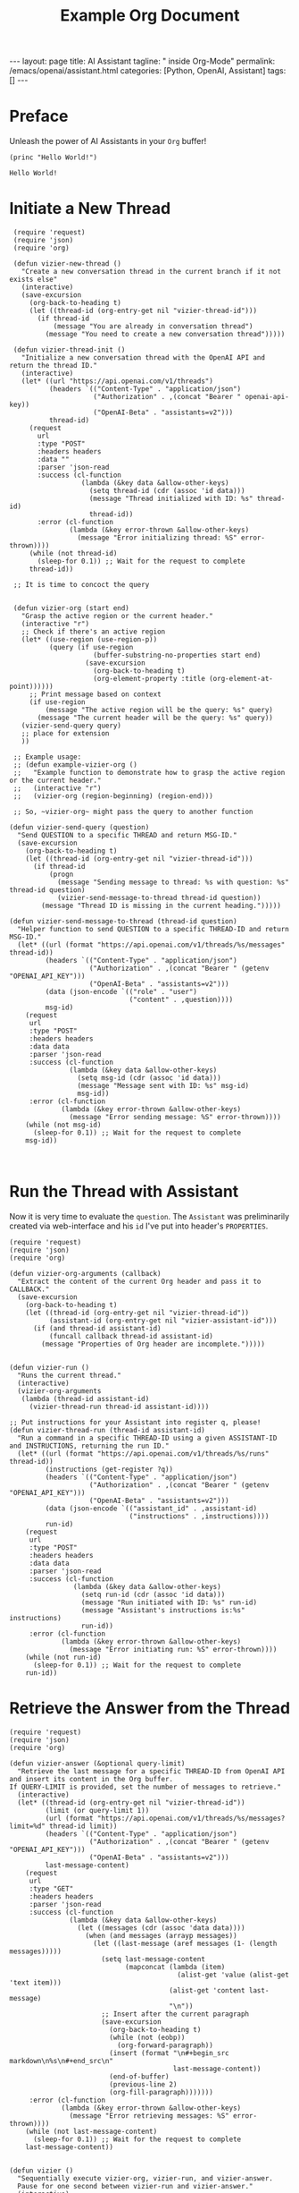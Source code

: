 #+BEGIN_EXPORT html
---
layout: page
title: AI Assistant
tagline: " inside Org-Mode"
permalink: /emacs/openai/assistant.html
categories: [Python, OpenAI, Assistant]
tags: []
---
#+END_EXPORT
#+STARTUP: showall indent
#+OPTIONS: tags:nil num:nil \n:nil @:t ::t |:t ^:{} _:{} *:t
#+PROPERTY: header-args :exports both
#+PROPERTY: header-args+ :results output pp
#+PROPERTY: header-args+ :eval no-export
#+TOC: headlines 2
* Preface

Unleash the power of AI Assistants in your =Org= buffer!

#+name: emacs-lisp-hello-world
#+begin_src elisp :exports both 
(princ "Hello World!")
#+end_src

#+RESULTS: emacs-lisp-hello-world
: Hello World!

* Initiate a New Thread
:PROPERTIES:
:vizier-thread-id: thread_Q1teTN2ZdIKPvKif3ZuzN42S
:END:


#+begin_src elisp :results none
       (require 'request)
       (require 'json)
       (require 'org)

       (defun vizier-new-thread ()
         "Create a new conversation thread in the current branch if it not exists else"
         (interactive)
         (save-excursion
           (org-back-to-heading t)
           (let ((thread-id (org-entry-get nil "vizier-thread-id")))
             (if thread-id
                 (message "You are already in conversation thread")
               (message "You need to create a new conversation thread")))))

       (defun vizier-thread-init ()
         "Initialize a new conversation thread with the OpenAI API and return the thread ID."
         (interactive)
         (let* ((url "https://api.openai.com/v1/threads")
                (headers `(("Content-Type" . "application/json")
                           ("Authorization" . ,(concat "Bearer " openai-api-key))
                           ("OpenAI-Beta" . "assistants=v2")))
                thread-id)
           (request
             url
             :type "POST"
             :headers headers
             :data ""
             :parser 'json-read
             :success (cl-function
                        (lambda (&key data &allow-other-keys)
                          (setq thread-id (cdr (assoc 'id data)))
                          (message "Thread initialized with ID: %s" thread-id)  
                          thread-id))
             :error (cl-function
                     (lambda (&key error-thrown &allow-other-keys)
                       (message "Error initializing thread: %S" error-thrown))))
           (while (not thread-id)
             (sleep-for 0.1)) ;; Wait for the request to complete
           thread-id))

       ;; It is time to concoct the query


       (defun vizier-org (start end)
         "Grasp the active region or the current header."
         (interactive "r")
         ;; Check if there's an active region
         (let* ((use-region (use-region-p))
                (query (if use-region
                           (buffer-substring-no-properties start end)
                         (save-excursion
                           (org-back-to-heading t)
                           (org-element-property :title (org-element-at-point))))))
           ;; Print message based on context
           (if use-region
               (message "The active region will be the query: %s" query)
             (message "The current header will be the query: %s" query))
         (vizier-send-query query)
         ;; place for extension
         ))

       ;; Example usage:
       ;; (defun example-vizier-org ()
       ;;   "Example function to demonstrate how to grasp the active region or the current header."
       ;;   (interactive "r")
       ;;   (vizier-org (region-beginning) (region-end)))

       ;; So, ~vizier-org~ might pass the query to another function

      (defun vizier-send-query (question)
        "Send QUESTION to a specific THREAD and return MSG-ID."
        (save-excursion
          (org-back-to-heading t)
          (let ((thread-id (org-entry-get nil "vizier-thread-id")))
            (if thread-id
                (progn
                  (message "Sending message to thread: %s with question: %s" thread-id question)
                  (vizier-send-message-to-thread thread-id question))
              (message "Thread ID is missing in the current heading.")))))

      (defun vizier-send-message-to-thread (thread-id question)
        "Helper function to send QUESTION to a specific THREAD-ID and return MSG-ID."
        (let* ((url (format "https://api.openai.com/v1/threads/%s/messages" thread-id))
               (headers `(("Content-Type" . "application/json")
                          ("Authorization" . ,(concat "Bearer " (getenv "OPENAI_API_KEY")))
                          ("OpenAI-Beta" . "assistants=v2")))
               (data (json-encode `(("role" . "user")
                                    ("content" . ,question))))
               msg-id)
          (request
           url
           :type "POST"
           :headers headers
           :data data
           :parser 'json-read
           :success (cl-function
                     (lambda (&key data &allow-other-keys)
                       (setq msg-id (cdr (assoc 'id data)))
                       (message "Message sent with ID: %s" msg-id)
                       msg-id))
           :error (cl-function
                   (lambda (&key error-thrown &allow-other-keys)
                     (message "Error sending message: %S" error-thrown))))
          (while (not msg-id)
            (sleep-for 0.1)) ;; Wait for the request to complete
          msg-id))


#+end_src

* Run the Thread with Assistant
:PROPERTIES:
:vizier-thread-id: thread_Q1teTN2ZdIKPvKif3ZuzN42S
:vizier-assistant-id: asst_k0LyQk3P0ugc93lkXqkzrP0x
:END:

Now it is very time to evaluate the ~question~. The =Assistant= was
preliminarily created via web-interface and his =id= I've put into
header's =PROPERTIES=.

#+begin_src elisp :results none
  (require 'request)
  (require 'json)
  (require 'org)

  (defun vizier-org-arguments (callback)
    "Extract the content of the current Org header and pass it to CALLBACK."
    (save-excursion
      (org-back-to-heading t)
      (let ((thread-id (org-entry-get nil "vizier-thread-id"))
            (assistant-id (org-entry-get nil "vizier-assistant-id")))
        (if (and thread-id assistant-id)
            (funcall callback thread-id assistant-id)
          (message "Properties of Org header are incomplete.")))))


  (defun vizier-run ()
    "Runs the current thread."
    (interactive)
    (vizier-org-arguments
     (lambda (thread-id assistant-id)
       (vizier-thread-run thread-id assistant-id))))

  ;; Put instructions for your Assistant into register q, please!
  (defun vizier-thread-run (thread-id assistant-id)
    "Run a command in a specific THREAD-ID using a given ASSISTANT-ID and INSTRUCTIONS, returning the run ID."
    (let* ((url (format "https://api.openai.com/v1/threads/%s/runs" thread-id))
           (instructions (get-register ?q))
           (headers `(("Content-Type" . "application/json")
                      ("Authorization" . ,(concat "Bearer " (getenv "OPENAI_API_KEY")))
                      ("OpenAI-Beta" . "assistants=v2")))
           (data (json-encode `(("assistant_id" . ,assistant-id)
                                ("instructions" . ,instructions))))
           run-id)
      (request
       url
       :type "POST"
       :headers headers
       :data data
       :parser 'json-read
       :success (cl-function
                  (lambda (&key data &allow-other-keys)
                    (setq run-id (cdr (assoc 'id data)))
                    (message "Run initiated with ID: %s" run-id)
                    (message "Assistant's instructions is:%s" instructions)
                    run-id))
       :error (cl-function
               (lambda (&key error-thrown &allow-other-keys)
                 (message "Error initiating run: %S" error-thrown))))
      (while (not run-id)
        (sleep-for 0.1)) ;; Wait for the request to complete
      run-id))
#+end_src

* Retrieve the Answer from the Thread
:PROPERTIES:
:vizier-thread-id: thread_Q1teTN2ZdIKPvKif3ZuzN42S
:END:


#+begin_src elisp :results none
  (require 'request)
  (require 'json)
  (require 'org)

  (defun vizier-answer (&optional query-limit)
    "Retrieve the last message for a specific THREAD-ID from OpenAI API and insert its content in the Org buffer.
  If QUERY-LIMIT is provided, set the number of messages to retrieve."
    (interactive)
    (let* ((thread-id (org-entry-get nil "vizier-thread-id"))
           (limit (or query-limit 1))
           (url (format "https://api.openai.com/v1/threads/%s/messages?limit=%d" thread-id limit))
           (headers `(("Content-Type" . "application/json")
                      ("Authorization" . ,(concat "Bearer " (getenv "OPENAI_API_KEY")))
                      ("OpenAI-Beta" . "assistants=v2")))
           last-message-content)
      (request
       url
       :type "GET"
       :headers headers
       :parser 'json-read
       :success (cl-function
                 (lambda (&key data &allow-other-keys)
                   (let ((messages (cdr (assoc 'data data))))
                     (when (and messages (arrayp messages))
                       (let ((last-message (aref messages (1- (length messages)))))
                         (setq last-message-content
                               (mapconcat (lambda (item)
                                            (alist-get 'value (alist-get 'text item)))
                                          (alist-get 'content last-message)
                                          "\n"))
                         ;; Insert after the current paragraph
                         (save-excursion
                           (org-back-to-heading t)
                           (while (not (eobp))
                             (org-forward-paragraph))
                           (insert (format "\n#+begin_src markdown\n%s\n#+end_src\n"
                                           last-message-content))
                           (end-of-buffer)
                           (previous-line 2)
                           (org-fill-paragraph)))))))
       :error (cl-function
               (lambda (&key error-thrown &allow-other-keys)
                 (message "Error retrieving messages: %S" error-thrown))))
      (while (not last-message-content)
        (sleep-for 0.1)) ;; Wait for the request to complete
      last-message-content))


  (defun vizier ()
    "Sequentially execute vizier-org, vizier-run, and vizier-answer.
    Pause for one second between vizier-run and vizier-answer."
    (interactive)
    (let ((start (if (use-region-p) (region-beginning) (point-min)))
          (end (if (use-region-p) (region-end) (point-max))))
      (vizier-org start end)
      (vizier-run)
      (sleep-for 1)
      (vizier-answer)))
#+end_src

* Manual Testing
:PROPERTIES:
:vizier-thread-id: thread_Q1teTN2ZdIKPvKif3ZuzN42S
:vizier-assistant-id: asst_k0LyQk3P0ugc93lkXqkzrP0x
:END:
So it is the first answer in the current thread:
#+begin_src markdown
  Hi Tony! It seems like you'd like help with something specific, but
  your request is a bit unclear. If you're referring to an action in a
  software program, document, or coding environment, could you please
  provide more details? For instance, are you trying to edit a document,
  navigate a software interface, or adjust a section of code? Let me
  know how I can assist you further!
#+end_src
Now it is the moment to compose the question:
#+begin_src markdown
  Can you write Elisp function `get-properties-from-file-header` which
  retrieve properties from the header of Org file?
#+end_src
#+begin_src markdown
  Certainly, Tony! Below is an Emacs Lisp (Elisp) function named
  `get-properties-from-file-header` which retrieves properties from the
  header of an Org file. This function reads the metadata properties
  from the header section of an Org file and returns them as an
  association list.

  ```elisp
  (defun get-properties-from-file-header (file-path)
    "Retrieve properties from the header of an Org file specified by FILE-PATH.
  Returns an association list of properties."
    (with-temp-buffer
      (insert-file-contents file-path)
      (let ((properties '())
            (org-header-regexp "#\\+\\([A-Z_]+\\):\\s-*\\(.*\\)"))
        (goto-char (point-min))
        (while (re-search-forward org-header-regexp nil t)
          (let ((property (upcase (match-string 1)))
                (value (match-string 2)))
            (push (cons property value) properties)))
        (nreverse properties))))

  ;; Example Usage:
  ;; (get-properties-from-file-header "/path/to/your/org-file.org")
  ```

  ### Explanation:

  1. **`with-temp-buffer`**: Creates a temporary buffer to work with.
  2. **`insert-file-contents`**: Reads the contents of the Org file
     specified by `file-path` into the buffer.
  3. **`org-header-regexp`**: A regular expression to match Org file
     header properties. It captures lines that look like `#+PROPERTY:
     value`.
  4. **`goto-char` and `re-search-forward`**: This combination searches
     through the buffer for matches to the regular expression.
  5. **`match-string`**: Retrieves the matched property name and value
     from the regular expression.
  6. **`push` and `nreverse`**: Pushes each matched property onto the
     `properties` list, and then reverses the list to maintain the
     original order.

  You can replace `"/path/to/your/org-file.org"` in the example usage
  with the actual path to test the function. This function should help
  you extract the header properties of any Org file as an association
  list.

  Let me know if you need further customization or additional features,
  Tony!
#+end_src
Refactor this function for the current buffer with `org` file in it,
please.
#+begin_src markdown
  Sure, Tony! Below is the refactored function
  `get-properties-from-current-buffer`. This variation of the function
  works directly on the current buffer, assuming it contains an Org
  file.

  ```elisp
  (defun get-properties-from-current-buffer ()
    "Retrieve properties from the header of the current buffer (assuming it's an Org file).
    Returns an association list of properties."
    (interactive)
    (let ((properties '())
          (org-header-regexp "^#\\+\\([A-Z_]+\\):\\s-*\\(.*\\)"))
      (save-excursion
        (goto-char (point-min))
        (while (re-search-forward org-header-regexp nil t)
          (let ((property (upcase (match-string 1)))
                (value (match-string 2)))
            (push (cons property value) properties)))
        (nreverse properties))))

  ;; Example Usage:
  ;; M-x get-properties-from-current-buffer
  ```

  ### Explanation:

  1. **`interactive`**: Makes the function callable via `M-x`.
  2. **`save-excursion`**: Saves the point and buffer state, ensuring it
     returns to the original location after execution.
  3. **`goto-char`, `re-search-forward`, `match-string`, `push` and
     `nreverse`**: These function calls work in the same way as
     described previously, but now they operate on the current buffer
     directly.

  ### Usage in Emacs:

  1. Open an Org file in Emacs.
  2. Run the function by typing `M-x
     get-properties-from-current-buffer`.

  This function will then retrieve the properties from the header of the
  Org file in the current buffer and return them as an association list.

  Let me know if you need further customization or any other assistance,
  Tony!
#+end_src
Refactor function, please. I want to retriveve `org-properties` from
the currently opened `org` file. They usually begin with `#+PROPERTY:`
#+begin_src markdown
  Got it, Tony! I'll refactor the function to specifically look for
  lines beginning with `#+PROPERTY:` and retrieve these properties from
  the current buffer. The function will then return the properties as an
  association list.

  Here's the refactored function:

  ```elisp
  (defun get-org-properties-from-current-buffer ()
    "Retrieve properties from the header of the current Org buffer.
  These properties begin with `#+PROPERTY:`. Returns an association list of properties."
    (interactive)
    (let ((properties '())
          (org-property-regexp "^#\\+PROPERTY:\\s-*\\([A-Z_]+\\):\\s-*\\(.*\\)"))
      (save-excursion
        (goto-char (point-min))
        (while (re-search-forward org-property-regexp nil t)
          (let ((property (upcase (match-string 1)))
                (value (match-string 2)))
            (push (cons property value) properties)))
        (nreverse properties))))

  ;; Example Usage:
  ;; M-x get-org-properties-from-current-buffer
  ```

  ### Explanation:

  1. **`interactive`**: Allows the function to be called interactively
     via `M-x`.
  2. **`org-property-regexp}`**: The regular expression specifically
     matches lines that start with `#+PROPERTY:`, followed by the
     property name and value.
  3. **`save-excursion`**: Preserves the point and buffer state,
     ensuring it returns to the original location after execution.
  4. **`goto-char`, `re-search-forward`, `match-string`, `push`, and
     `nreverse`**: These function calls process the current buffer
     content to extract the properties that match the regular
     expression.

  ### Usage in Emacs:

  1. Open an Org file in Emacs.
  2. Run the function by typing `M-x
     get-org-properties-from-current-buffer`.

  This function will then search for `#+PROPERTY:` lines in the current
  buffer, extract the associated properties, and return them as an
  association list.

  Let me know if you have any further modifications or additional
  features you'd like, Tony!
#+end_src
Looks good, but not enough!
It is so, because instruction for the =Assistant= is:
#+begin_example
Please address the user as Tony.
#+end_example
Put the instructions for our =Assistant= into the register =q=:
#+begin_example
You are an experienced Emacs user proficient in Elisp programming language.
#+end_example

The next question is the same:
#+begin_example
Can you write Elisp function `get-properties-from-file-header` which retrieve properties from the header of Org file?
#+end_example
#+begin_src markdown
  Certainly, Tony! Here’s an improved version of the function
  `get-properties-from-file-header` that retrieves properties from the
  header of an Org file. This function reads the Org file from a
  specified path and extracts `#+PROPERTY:` lines from the header
  section, returning them as an association list.

  ```elisp
  (defun get-properties-from-file-header (file-path)
    "Retrieve properties from the header of an Org file specified by FILE-PATH.
  Returns an association list of properties where each property is represented
  as a cons cell (name . value)."
    (with-temp-buffer
      (insert-file-contents file-path)
      (let ((properties '())
            (org-property-regexp "^#\\+PROPERTY:\\s-*\\([A-Z_]+\\):\\s-*\\(.*\\)")
            (header-end nil))
        (goto-char (point-min))
        ;; Find the end of the properties header, typically before the first non-header content
        (setq header-end (save-excursion
                           (re-search-forward "^\\* " nil t)
                           (point)))
        ;; Extract properties within the header section
        (while (re-search-forward org-property-regexp header-end t)
          (let ((property (upcase (match-string 1)))
                (value (match-string 2)))
            (push (cons property value) properties)))
        (nreverse properties))))

  ;; Example Usage:
  ;; (get-properties-from-file-header "/path/to/your/org-file.org")
  ```

  ### Explanation:

  1. **`with-temp-buffer`**: Creates a temporary buffer to load the
     contents of the Org file.
  2. **`insert-file-contents`**: Loads the contents of the Org file
     specified by `file-path` into the temporary buffer.
  3. **`org-property-regexp`**: Regular expression to match the
     `#+PROPERTY:` lines in the Org file.
  4. **`header-end`**: This variable marks the end of the header
     section. This is usually identified as the first headline in the
     Org file (e.g., lines starting with `* `).
  5. **`goto-char`, `re-search-forward`, `match-string`, `push`, and
     `nreverse`**: These functions operate within the header section to
     find and extract properties, then reverse the resulting list to
     maintain the original order.
  6. **`header-end` calculation**: The `save-excursion` function ensures
     we find the end of the header without moving the point permanently.

  ### Usage Example

  To utilize this function, provide the path to your Org file:

  ```elisp
  (get-properties-from-file-header "/path/to/your/org-file.org")
  ```

  This function will return an association list of the properties found
  in the header of the specified Org file.

  Let me know if you need more adjustments or further help, Tony!
#+end_src
Modify by additional question:
#+begin_example
I mean script for _current_ buffer.
#+end_example

#+begin_src markdown
  Got it. Below is an updated function for retrieving properties from
  the header of the currently opened Org file in the current buffer.

  ```elisp
  (defun get-properties-from-current-buffer ()
    "Retrieve properties from the header of the current Org buffer.
  These properties are denoted by `#+PROPERTY:`. Returns an association list of properties."
    (interactive)
    (let ((properties '())
          (org-property-regexp "^#\\+PROPERTY:\\s-*\\(.*\\)\\s-*:\\s-*\\(.*\\)")
          (header-end nil))
      (save-excursion
        (goto-char (point-min))
        ;; Find the end of the properties header, ideally just before the first headline
        (setq header-end (save-excursion
                           (or (re-search-forward "^\\* " nil t)
                               (point-max))))
        ;; Extract properties within the header section
        (while (re-search-forward org-property-regexp header-end t)
          (let ((property (match-string 1))
                (value (match-string 2)))
            (push (cons (upcase property) value) properties)))
        (nreverse properties))))

  ;; Usage:
  ;; Call this function interactively with M-x get-properties-from-current-buffer
  ;; or evaluate it in your Lisp environment to retrieve the properties.

  ```

  ### Explanation:

  1. **`interactive`**: Allows the function to be called interactively
     using `M-x`.
  2. **`org-property-regexp`**: A regular expression to match lines that
     start with `#+PROPERTY:` followed by the property name and value.
  3. **`save-excursion`**: Preserves the point and buffer states,
     ensuring that it returns to the original location after execution.
  4. **`goto-char (point-min)`**: Moves the point to the beginning of
     the buffer to start searching from the top.
  5. **`header-end`**: Identifies the end of the header section,
     typically just before the first headline (lines starting with `*
     `). If no headlines are found, it defaults to the end of the
     buffer.
  6. **`re-search-forward`, `match-string`, `push`, and `nreverse`**:
     These functions operate within the header section to find and
     extract properties using the regular expression, then reverse the
     resulting list to maintain the original order.

  ### How to Use:

  1. Open an Org file in Emacs.
  2. Run the function by typing `M-x
     get-properties-from-current-buffer`.

  The function will search the header section of the current buffer for
  lines starting with `#+PROPERTY:` and return the properties as an
  association list.

  Let me know if you need further modifications or additional features,
  Tony!
#+end_src

So can you explain Elisp's main concepts, please?
#+begin_src markdown
  So can you explain Elisp's main concepts, please?
#+end_src

#+begin_src markdown
  Certainly, Tony! Emacs Lisp (Elisp) is a dialect of the Lisp
  programming language used primarily for extending and customizing the
  Emacs text editor. Let's go through some of the main concepts of
  Elisp:

  ### 1. S-expressions (Symbolic Expressions)
  - **Evaluation**: Elisp code is written in the form of S-expressions (often abbreviated as s-exprs). These consist of a function and its arguments, both enclosed in parentheses.
    ```elisp
    (+ 1 2)
    ;; Evaluates to 3
    ```

  ### 2. Functions
  - **Defining Functions**: You can define functions using `defun`.
    ```elisp
    (defun greet (name)
      "Greet a person with NAME."
      (message "Hello, %s!" name))
    ;; Usage: (greet "Tony") -> "Hello, Tony!"
    ```

  ### 3. Variables
  - **Setting Variables**: Variables in Elisp can be defined and set using `setq`.
    ```elisp
    (setq my-variable 42)
    (setq another-variable "Hello, Emacs!")
    ```

  - **Local Variables**: You can create local variables using `let`.
    ```elisp
    (let ((x 10)
          (y 20))
      (+ x y))
    ;; Returns 30
    ```

  ### 4. Lists
  - **Creating Lists**: Lists are one of the central data structures in Lisp.
    ```elisp
    (setq my-list '(1 2 3 4 5))
    (car my-list)  ;; Returns 1
    (cdr my-list)  ;; Returns (2 3 4 5)
    (nth 2 my-list)  ;; Returns 3
    ```

  ### 5. Control Structures
  - **Conditionals**: Elisp supports standard conditional structures like `if`, `cond`, and `when`.
    ```elisp
    (if (> 3 2)
        (message "3 is greater than 2")
      (message "2 is greater or equal to 3"))

    (cond ((= x 1) (message "x is 1"))
          ((= x 2) (message "x is 2"))
          (t (message "x is something else")))

    (when (> 3 2)
      (message "This always runs because 3 is greater than 2"))
    ```

  ### 6. Buffers and Windows
  - **Current Buffer**: Manipulating content within buffers is a key feature of Elisp.
    ```elisp
    (with-current-buffer "example-buffer"
      (insert "Hello, Emacs Lisp!"))
    ```

  ### 7. Hooks
  - **Customization Hooks**: Hooks are variables that hold lists of functions to be called at specific times.
    ```elisp
    (add-hook 'before-save-hook 'delete-trailing-whitespace)
    ;; Deletes trailing whitespace before saving any file
    ```

  ### 8. Macros
  - **Creating Macros**: Macros operate on S-expressions and return transformed S-expressions.
    ```elisp
    (defmacro unless (condition &rest body)
      `(if (not ,condition)
           (progn ,@body)))
    ;; Usage: (unless (> 2 3) (message "2 is not greater than 3."))
    ```

  ### 9. Interactive Functions
  - **Interactive Commands**: You can make functions interactive so they can be called with `M-x`.
    ```elisp
    (defun my-command ()
      "A simple interactive command."
      (interactive)
      (message "My command has been called!"))

    ;; Now you can call this with M-x my-command
    ```

  ### 10. Packaging and Libraries
  - **Using External Libraries**: You can load and manage packages using `require` and `use-package`.
    ```elisp
    (require 'org)
    (use-package magit
      :ensure t
      :config
      (global-set-key (kbd "C-x g") 'magit-status))
    ```

  ### Detailed Example: Buffer Manipulation

  Here's a practical example using some of these concepts to illustrate
  how to interact with a buffer:

  ```elisp
  (defun insert-current-time ()
    "Insert the current date and time at point."
    (interactive)
    (insert (format-time-string "%Y-%m-%d %H:%M:%S")))

  (defun buffer-info ()
    "Display information about the current buffer."
    (interactive)
    (message "Buffer name: %s\nSize: %d"
             (buffer-name) 
             (buffer-size)))

  (defun add-to-buffer-end (text)
    "Add TEXT to the end of the current buffer."
    (interactive "sEnter text to add: ")
    (save-excursion
      (goto-char (point-max))
      (insert "\n" text)))

  ;; Now you can call these with M-x insert-current-time, M-x buffer-info, etc.
  ```

  ### Summary
  By understanding these main concepts, you'll be well-equipped to write
  and understand Emacs Lisp code. Elisp is both a powerful and flexible
  language, especially tailored for extending the Emacs editing
  environment. If you have any specific questions or need further
  clarification on any topics, feel free to ask!
#+end_src

So what you would think about a software developer, who don't use Emacs?
#+begin_src markdown
  As a long-time Emacs user and someone passionate about the
  capabilities of Emacs and Emacs Lisp, I certainly recognize the unique
  and powerful features that Emacs offers. However, evaluating a
  software developer's effectiveness or expertise based solely on their
  choice of tools is neither fair nor productive. Here are some thoughts
  on this broader topic:

  ### 1. Tool Diversity
  - **Individual Preferences**: Developers have different preferences
    based on their experiences, comfort levels, and specific needs. Some
    may prefer Emacs, while others might find other editors such as Vim,
    Visual Studio Code, Sublime Text, or even IDEs like IntelliJ IDEA or
    Eclipse better suited to their workflow.
  - **Project Requirements**: Certain projects or development
    environments might dictate the choice of tools. For example, working
    with large Java projects might necessitate using a robust IDE like
    IntelliJ IDEA or Eclipse.
  - **Team and Collaboration**: In some team environments, standardizing
    on specific tools can enhance collaboration and productivity. A
    developer might use a particular editor because it aligns with their
    team's workflow and practices.

  ### 2. Learning Curve and Productivity
  - **Ease of Learning**: Emacs, while powerful, also has a steep
    learning curve. Developers might choose other tools that allow them
    to become productive more quickly.
  - **Customization**: Not all developers need or want the deep
    customization that Emacs provides. Many find the default
    configurations of other editors meet their needs without extensive
    tweaking.
  - **Community and Ecosystem**: Some editors or IDEs might have more
    vibrant ecosystems or plugins that cater to specific areas of
    software development, making them more attractive for certain tasks.

  ### 3. Productivity and Efficiency
  - **Effectiveness Over Tools**: A developer's productivity is
    determined more by how effectively they can solve problems, write
    clean and maintainable code, and work within their team, rather than
    the specific tool they use.
  - **Adaptability**: A good developer is typically adaptable and can
    become proficient with various tools as needed.

  ### 4. Innovation and Personal Growth
  - **Continuous Learning**: The software development field is always
    evolving, and so too do the tools and editors. A developer who keeps
    learning and adapts to new tools and best practices is what truly
    matters.
  - **Community Contributions**: Developers contribute to and benefit
    from different communities. For instance, someone who's an active
    contributor to a VS Code extension may provide just as much value as
    someone who contributes to Emacs packages.

  ### 5. Respect and Inclusivity
  - **Respect for Choices**: Tools and editors are personal choices, and
    it's important to respect the diversity in these choices. Mocking or
    undervaluing someone because of the tools they use is
    counterproductive.
  - **Inclusivity**: Encouraging and supporting a wide range of tools
    and practices fosters a more inclusive and innovative development
    community.

  ### Conclusion
  In summary, while Emacs is an exceptional tool beloved by many,
  including myself, being a successful and effective software developer
  is about much more than just the editor one uses. It's about
  problem-solving, collaboration, continuous learning, and
  adaptability. Therefore, a developer who does not use Emacs can be
  just as proficient and valuable as one who does. The focus should
  always be on the quality of the work and the value they bring to their
  projects and teams.

  If you have any more questions or need insights on specific topics
  related to Emacs, Elisp, or software development in general, feel free
  to ask!
#+end_src
Write Elisp function `vizier` that sequentially executes three
interactive functions: `vizier-org`, `visier-run` and `vizier-answer`
with pause between the last two in one second.
#+begin_src markdown
  Certainly, Tony! Below is an Emacs Lisp function named `vizier` that
  sequentially executes three interactive functions: `vizier-org`,
  `vizier-run`, and `vizier-answer`. It also includes a one-second pause
  between the execution of `vizier-run` and `vizier-answer` using
  `sleep-for`.

  Here's how you could write this function:

  ```elisp
  (defun vizier ()
    "Sequentially execute vizier-org, vizier-run, and vizier-answer.
  Pause for one second between vizier-run and vizier-answer."
    (interactive)
    (vizier-org)
    (vizier-run)
    (sleep-for 1)
    (vizier-answer))

  ;; Example dummy implementations of the interactive functions (for testing)
  (defun vizier-org ()
    "Dummy implementation of vizier-org."
    (interactive)
    (message "Executing vizier-org..."))

  (defun vizier-run ()
    "Dummy implementation of vizier-run."
    (interactive)
    (message "Executing vizier-run..."))

  (defun vizier-answer ()
    "Dummy implementation of vizier-answer."
    (interactive)
    (message "Executing vizier-answer..."))

  ;; Usage:
  ;; M-x vizier
  ```

  ### Explanation:

  1. **`interactive`**: Marks `vizier` as an interactive function that
     can be called with `M-x`.
  2. **`vizier-org`, `vizier-run`, `vizier-answer`**: Sequentially calls
     these existing interactive functions.
  3. **`sleep-for`**: Pauses the execution for one second between
     `vizier-run` and `vizier-answer`.

  ### Testing the Function:

  If you already have implementations for `vizier-org`, `vizier-run`,
  and `vizier-answer`, you can skip the dummy implementations provided
  above. Otherwise, you can use these dummy implementations to test the
  `vizier` function and replace them with your actual interactive
  functions later.

  To use the function:
  1. Evaluate the function definitions in your Emacs environment.
  2. Call the function by typing `M-x vizier`.

  This will execute `vizier-org`, then `vizier-run`, pause for one
  second, and finally execute `vizier-answer`.

  If you have any specific requirements or additional features you'd
  like to add, feel free to ask!
#+end_src
The `vizier-org` function:
```
       (defun vizier-org (start end)
         "Grasp the active region or the current header."
         ;;(interactive "r")
         ;; Check if there's an active region
         (let* ((use-region (use-region-p))
                (query (if use-region
                           (buffer-substring-no-properties start end)
                         (save-excursion
                           (org-back-to-heading t)
                           (org-element-property :title (org-element-at-point))))))
           ;; Print message based on context
           (if use-region
               (message "The active region will be the query: %s" query)
             (message "The current header will be the query: %s" query))
         (vizier-send-query query)
         ;; place for extension
         ))
```
visier, as you're suggested above:
```
  (defun vizier ()
    "Sequentially execute vizier-org, vizier-run, and vizier-answer.
  Pause for one second between vizier-run and vizier-answer."
    (interactive)
    (vizier-org)
    (vizier-run)
    (sleep-for 1)
    (vizier-answer))
```

If I try `M-x vizier` it throws the error:
```
vizier: Wrong number of arguments: (lambda (start end) "Grasp the
active region or the current header." (let* ((use-region
(use-region-p)) (query (if use-region (buffer-substring-no-properties
start end) (save-excursion (org-back-to-heading t)
(org-element-property :title (org-element-at-point)))))) (if
use-region (message "The active region will be the query: %s" query)
(message "The current header will be the query: %s" query))
(vizier-send-query query))), 0
```

What is wrong?

#+begin_src markdown
  The error you’re seeing is related to the `vizier-org` function
  needing specific arguments, which it isn't receiving when called from
  `vizier`. Your `vizier-org` function is designed to take two arguments
  (`start` and `end`), likely for use with an active region, but
  `vizier` attempts to call it without these arguments.

  To resolve this issue, you need to:
  1. Ensure `vizier-org` can handle both being calling normally from
     `vizier` and interactively from `M-x vizier-org`.
  2. Modify `vizier` to correctly call `vizier-org` with the appropriate
     arguments.

  ### Step 1: Ensure `vizier-org` can handle calls properly

  First, let's make sure `vizier-org` works both interactively and from
  within the `vizier` function. This can be done by making `vizier-org`
  interactively handle an active region or fallback to the current
  heading when called without `start` and `end`.

  ```elisp
  (defun vizier-org (start end)
    "Grasp the active region or the current header."
    (interactive "r")
    ;; Check if there's an active region, or if start and end are provided
    (let* ((use-region (if (use-region-p) t (not (and (null start) (null end)))))
           (query (if use-region
                      (buffer-substring-no-properties start end)
                    (save-excursion
                      (org-back-to-heading t)
                      (org-element-property :title (org-element-at-point))))))
      ;; Print message based on context
      (if use-region
          (message "The active region will be the query: %s" query)
        (message "The current header will be the query: %s" query))
      (vizier-send-query query)))
  ```

  ### Step 2: Modify `vizier` to correctly call `vizier-org`

  Now let's adjust `vizier` so it calls `vizier-org` with the
  appropriate arguments. Since `vizier-org` is meant to handle regions,
  we'll look for an active region or default to the whole buffer when
  there's no region.

  ```elisp
  (defun vizier ()
    "Sequentially execute vizier-org, vizier-run, and vizier-answer.
  Pause for one second between vizier-run and vizier-answer."
    (interactive)
    (let ((start (if (use-region-p) (region-beginning) (point-min)))
          (end (if (use-region-p) (region-end) (point-max))))
      (vizier-org start end)
      (vizier-run)
      (sleep-for 1)
      (vizier-answer)))
  ```

  ### Dummy Functions for Completion

  If you haven't defined `vizier-send-query`, `vizier-run`, and
  `vizier-answer`, you might want to add dummy implementations for
  testing. Assuming they are defined, it should work correctly.

  Here’s a recap of the complete solution:

  ```elisp
  (defun vizier-org (start end)
    "Grasp the active region or the current header."
    (interactive "r")
    ;; Check if there's an active region or if start and end are provided
    (let* ((use-region (if (use-region-p) t (not (and (null start) (null end)))))
           (query (if use-region
                      (buffer-substring-no-properties start end)
                    (save-excursion
                      (org-back-to-heading t)
                      (org-element-property :title (org-element-at-point))))))
      ;; Print message based on context
      (if use-region
          (message "The active region will be the query: %s" query)
        (message "The current header will be the query: %s" query))
      (vizier-send-query query)))

  (defun vizier ()
    "Sequentially execute vizier-org, vizier-run, and vizier-answer.
  Pause for one second between vizier-run and vizier-answer."
    (interactive)
    (let ((start (if (use-region-p) (region-beginning) (point-min)))
          (end (if (use-region-p) (region-end) (point-max))))
      (vizier-org start end)
      (vizier-run)
      (sleep-for 1)
      (vizier-answer)))

  ;; Example Dummy Implementations for testing
  (defun vizier-send-query (query)
    "Dummy implementation of vizier-send-query."
    (message "Sending query: %s" query))

  (defun vizier-run ()
    "Dummy implementation of vizier-run."
    (interactive)
    (message "Executing vizier-run..."))

  (defun vizier-answer ()
    "Dummy implementation of vizier-answer."
    (interactive)
    (message "Executing vizier-answer..."))

  ;; Usage:
  ;; M-x vizier
  ```

  Now, calling `M-x vizier` should sequentially execute `vizier-org`,
  `vizier-run`, and `vizier-answer` with a one-second pause between the
  last two functions.
#+end_src
Just say Hi!
#+begin_src markdown
  Hi Tony! How can I assist you further today?
#+end_src

#+begin_src markdown
  Hi! 🙌 How can I help you today?
#+end_src

*How to tag `markup` `md` blocks in org-mode?*
#+begin_src markdown

#+end_src

#+begin_src markdown
In Org-mode, you can easily tag and include blocks of various languages, including Markdown (`md`). You achieve this using the `#+BEGIN_SRC` and `#+END_SRC` directives provided by Org-mode to delimit code blocks. For Markdown specifically, you'll use `markdown` as the language for the source block.

Here's an example of how to include a Markdown block within an Org-mode file:

```org
#+BEGIN_SRC markdown
# Markdown Header

This is a paragraph in Markdown.

- Bullet point 1
- Bullet point 2

Here is some **bold text** and *italic text*.
#+END_SRC
```

### Explanation:

1. **`#+BEGIN_SRC markdown`**: Starts the code block and specifies `markdown` as the language.
2. **Content**: The actual Markdown-formatted content you want to include.
3. **`#+END_SRC`**: Ends the code block.

This `#+BEGIN_SRC markdown ... #+END_SRC` structure tells Org-mode to treat the enclosed content as raw Markdown text. 

### Example Org-mode File:

```org
* Example Org Document

Here is some sample content in Org-mode. Below is a block of Markdown.

#+BEGIN_SRC markdown
# This is a Markdown Title

## This is a Subtitle

Here is a list:
- Item 1
- Item 2
- Item 3

**Bold text** and *italic text* are also supported.
#+END_SRC

That's it for our Markdown block example.
```

### Viewing and Exporting:

While in the Org-mode buffer, you will see the entire block as entered.

When you export this Org-mode document to other formats (such as HTML, LaTeX, PDF, or Markdown), Org-mode will correctly interpret and handle the Markdown block. For instance:

- **To export to HTML**: `C-c C-e h o` (exports and opens the HTML file in the default browser).
- **To export to LaTeX/PDF**: `C-c C-e l o` (exports to LaTeX and opens the PDF file).
- **To export to Markdown**: `C-c C-e M-m` (directly exports to a Markdown file).

These commands ensure that the Markdown block is properly tagged and retains its formatting in the exported document.

If you have any more questions or need further clarification, feel
free to ask!  #+end_src
* *How to export `markdown` blocks with syntax highlight?*
:PROPERTIES:
:vizier-thread-id: thread_Q1teTN2ZdIKPvKif3ZuzN42S
:vizier-assistant-id: asst_k0LyQk3P0ugc93lkXqkzrP0x
:END:

#+begin_src markdown To export `markdown` blocks with syntax
highlighting in Org-mode, you can make use of a package called
`Pygments`, a syntax highlighter written in Python. Additionally,
Org-mode supports various backends for exporting to formats like HTML
and LaTeX, which can incorporate syntax highlighting.

Here is a step-by-step guide to achieving syntax highlighting for
Markdown blocks:

### Step 1: Install Pygments

First, make sure you have Pygments installed. If you don't have it
installed, you can install it using `pip`:

```sh
pip install Pygments
```

### Step 2: Configure Org-mode for Syntax Highlighting

Edit your Emacs configuration file (usually `.emacs` or `init.el`) to
enable and configure syntax highlighting for source blocks:

```elisp
;; Enable syntax highlighting for source code blocks
(setq org-src-fontify-natively t)
(setq org-src-tab-acts-natively t)
```

### Step 3: Export to HTML with Syntax Highlighting

For HTML export using Pygments, you need to configure Org-mode to
include Pygments during HTML export. You can use `ox-html` and a
custom CSS file that Pygments generates:

1. Generate a CSS file for Pygments highlighting:
   ```sh
   pygmentize -S default -f html > pygments.css
   ```

2. Include the generated `pygments.css` in your Org-mode export. To do
   this, you can either manually link it in your Org file or configure
   Org-mode to include it automatically.

#### Manual Link in Org File

Add the following line to the top of your Org file to include the CSS file:

```org
#+HTML_HEAD: <link rel="stylesheet" type="text/css" href="path/to/pygments.css" />
```

#### Automatic Inclusion via Configuration

Add the following to your Emacs configuration to automatically include
the CSS file in every exported HTML:

```elisp
(setq org-html-head-extra
      "<link rel=\"stylesheet\" type=\"text/css\" href=\"path/to/pygments.css\" />")
```

### Step 4: Example Markdown Block with Syntax Highlighting

Here is an example Org-mode file with a Markdown block and
configuration for HTML export:

```org
#+TITLE: Example Org Document
#+HTML_HEAD: <link rel="stylesheet" type="text/css" href="path/to/pygments.css" />

* Example Org Document

Here is some sample content in Org-mode. Below is a block of Markdown
with syntax highlighting.

#+BEGIN_SRC markdown
# This is a Markdown Title

## This is a Subtitle

Here is a list:
- Item 1
- Item 2
- Item 3

**Bold text** and *italic text* are also supported.
#+END_SRC

That's it for our Markdown block example.
```

### Exporting to HTML

Export this Org file to HTML using `C-c C-e h o`. The exported HTML should now include the syntax highlighting from the Pygments CSS file.

### Exporting to LaTeX with Syntax Highlighting

If you want to export to LaTeX/PDF with syntax highlighting, you should install the `minted` package for LaTeX and configure Org-mode to use it.

1. Install the `minted` package:
   ```sh
   sudo apt-get install texlive-latex-extra python-pygments
   ```

2. Configure Org-mode to use `minted` for LaTeX export:
   ```elisp
   ;; Use minted package for syntax highlighting
   (setq org-latex-listings 'minted)
   (setq org-latex-packages-alist '(("" "minted")))
   (setq org-latex-minted-options
         '(("frame" "lines")
           ("linenos" "")))

   ;; Ensure -shell-escape is enabled for pygments in minted
   (setq org-latex-pdf-process
         '("pdflatex -shell-escape -interaction nonstopmode -output-directory %o %f"
           "pdflatex -shell-escape -interaction nonstopmode -output-directory %o %f"
           "pdflatex -shell-escape -interaction nonstopmode -output-directory %o %f"))
   ```

### Example LaTeX/Org Mode Configuration

Here is an example Org file configured for LaTeX export with syntax
highlighting using `minted`:

```org
#+TITLE: Example Org Document
#+LATEX_HEADER: \usepackage{minted}
#+LATEX_HEADER: \newminted{markdown}{fontsize=\scriptsize, tabsize=4}

* Example Org Document

Here is some sample content in Org-mode. Below is a block of Markdown
with syntax highlighting.

#+BEGIN_SRC markdown
# This is a Markdown Title

## This is a Subtitle

Here is a list:
- Item 1
- Item 2
- Item 3

**Bold text** and *italic text* are also supported.
#+END_SRC

That's it for our Markdown block example.
```

Export this Org file to PDF using `C-c C-e l o`. The exported PDF
should now include the syntax highlighting.

Follow these steps, and you should have nicely exported Markdown
blocks with syntax highlighting in both HTML and PDF formats. If you
have any further questions, feel free to ask!  #+end_src

* What term `vizier` means?
:PROPERTIES:
:vizier-thread-id: thread_Q1teTN2ZdIKPvKif3ZuzN42S
:vizier-assistant-id: asst_k0LyQk3P0ugc93lkXqkzrP0x
:END:

#+begin_src markdown
  The term "vizier" has historical significance and is used to describe
  a high-ranking political advisor or minister in various Middle
  Eastern, Central Asian, North African, and some South Asian
  governments.

  ### Historical Context:

  1. **Ancient Egypt**: In ancient Egypt, a vizier was the
     highest-ranking official to serve the pharaoh, often overseeing the
     administration of the kingdom. The vizier acted as a chief
     minister, handling state affairs, the treasury, judiciary, and
     more.

  2. **Islamic Caliphates**: During the Islamic Golden Age, viziers were
     key advisors and administrators under caliphs (Islamic rulers). The
     most famous of these was perhaps the Abbasid viziers in Baghdad.

  3. **Ottoman Empire**: In the Ottoman Empire, the Grand Vizier (Sadr-ı
     Azam) was the head of the imperial government and second only to
     the Sultan. The Grand Vizier had considerable autonomy and power in
     administering the vast Ottoman territories.

  4. **Persia and Mughal India**: In Persian and Mughal courts, viziers
     held similar roles as chief advisors and administrators, managing
     various aspects of governance and statecraft.

  ### Literary and Cultural References:

  - **The Thousand and One Nights (Arabian Nights)**: Viziers frequently
    appear in Middle Eastern literature and folklore, often as wise
    counselors or sometimes as scheming power-seekers.

  - **Modern Usage**: The term "vizier" can be used metaphorically to
    describe a trusted advisor or right-hand person in contemporary
    contexts, though it retains a somewhat exotic and historical
    connotation.

  ### Etymology:

  - The word "vizier" is derived from the Arabic word "وزير" (wazīr),
    which means "helper" or "minister."
  - It entered English through French and Turkish influences, reflecting
    the historical interactions between Europe and the Islamic world.

  In the context of Emacs Lisp and the function example you've been
  working with, the usage of "vizier" is purely arbitrary or
  metaphorical. It implies the function is acting as a guide or helper
  to perform a series of tasks sequentially. If you have any specific
  usage context or need more examples, feel free to let me know!
#+end_src
